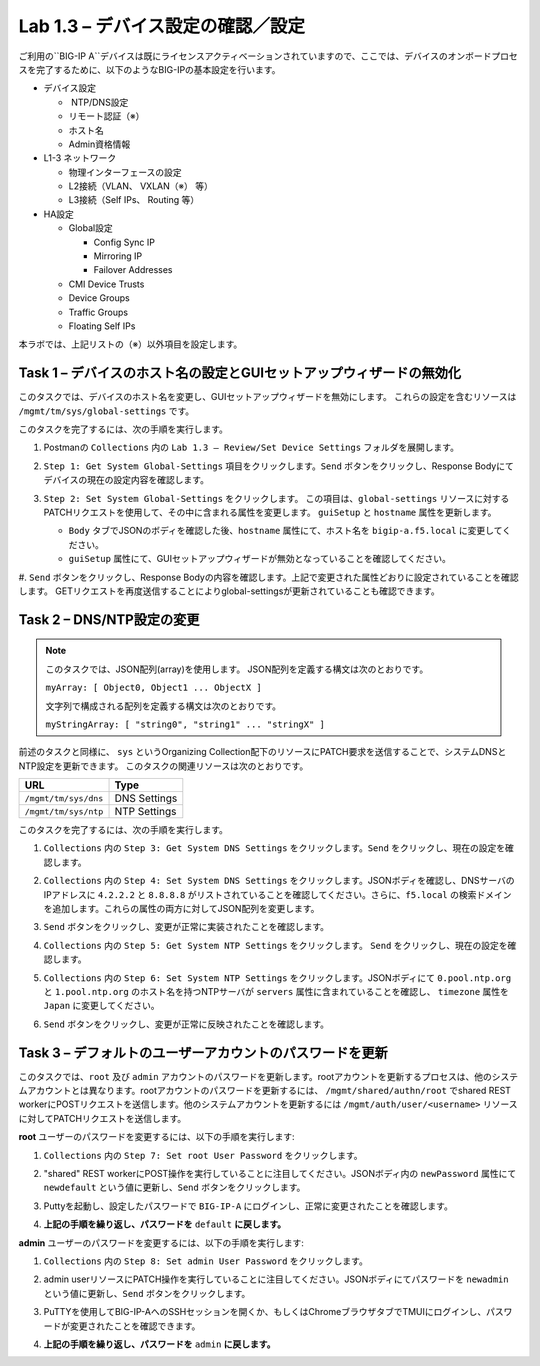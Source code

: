 .. |labmodule| replace:: 1
.. |labnum| replace:: 3
.. |labdot| replace:: |labmodule|\ .\ |labnum|
.. |labund| replace:: |labmodule|\ _\ |labnum|
.. |labname| replace:: Lab\ |labdot|
.. |labnameund| replace:: Lab\ |labund|

Lab |labmodule|\.\ |labnum| – デバイス設定の確認／設定
--------------------------------------------------------

ご利用の``BIG-IP A``デバイスは既にライセンスアクティベーションされていますので、ここでは、デバイスのオンボードプロセスを完了するために、以下のようなBIG-IPの基本設定を行います。

-  デバイス設定

   -  NTP/DNS設定

   -  リモート認証（※）

   -  ホスト名

   -  Admin資格情報

-  L1-3 ネットワーク

   -  物理インターフェースの設定

   -  L2接続（VLAN、 VXLAN（※） 等）

   -  L3接続（Self IPs、 Routing 等）

-  HA設定

   -  Global設定

      -  Config Sync IP

      -  Mirroring IP

      -  Failover Addresses

   -  CMI Device Trusts

   -  Device Groups

   -  Traffic Groups

   -  Floating Self IPs

本ラボでは、上記リストの（※）以外項目を設定します。 


Task 1 – デバイスのホスト名の設定とGUIセットアップウィザードの無効化
~~~~~~~~~~~~~~~~~~~~~~~~~~~~~~~~~~~~~~~~~~~~~~~~~~~~~~~

このタスクでは、デバイスのホスト名を変更し、GUIセットアップウィザードを無効にします。 
これらの設定を含むリソースは ``/mgmt/tm/sys/global-settings`` です。

このタスクを完了するには、次の手順を実行します。

#. Postmanの ``Collections`` 内の ``Lab 1.3 – Review/Set Device Settings`` フォルダを展開します。

#. ``Step 1: Get System Global-Settings`` 項目をクリックします。``Send`` ボタンをクリックし、Response Bodyにてデバイスの現在の設定内容を確認します。

#. ``Step 2: Set System Global-Settings`` をクリックします。 この項目は、``global-settings`` リソースに対するPATCHリクエストを使用して、その中に含まれる属性を変更します。 ``guiSetup`` と ``hostname`` 属性を更新します。

   - ``Body`` タブでJSONのボディを確認した後、``hostname`` 属性にて、ホスト名を ``bigip-a.f5.local`` に変更してください。

   - ``guiSetup`` 属性にて、GUIセットアップウィザードが無効となっていることを確認してください。
   |image25|

#. ``Send`` ボタンをクリックし、Response Bodyの内容を確認します。上記で変更された属性どおりに設定されていることを確認します。 
GETリクエストを再度送信することによりglobal-settingsが更新されていることも確認できます。


Task 2 – DNS/NTP設定の変更
~~~~~~~~~~~~~~~~~~~~~~~~~~~~~~~~

.. NOTE:: このタスクでは、JSON配列(array)を使用します。 JSON配列を定義する構文は次のとおりです。

   ``myArray: [ Object0, Object1 ... ObjectX ]``

   文字列で構成される配列を定義する構文は次のとおりです。

   ``myStringArray: [ "string0", "string1" ... "stringX" ]``

前述のタスクと同様に、 ``sys`` というOrganizing Collection配下のリソースにPATCH要求を送信することで、システムDNSとNTP設定を更新できます。 このタスクの関連リソースは次のとおりです。

+------------------------+----------------+
| URL                    | Type           |
+========================+================+
| ``/mgmt/tm/sys/dns``   | DNS Settings   |
+------------------------+----------------+
| ``/mgmt/tm/sys/ntp``   | NTP Settings   |
+------------------------+----------------+

このタスクを完了するには、次の手順を実行します。

#. ``Collections`` 内の ``Step 3: Get System DNS Settings`` をクリックします。``Send`` をクリックし、現在の設定を確認します。

#. ``Collections`` 内の ``Step 4: Set System DNS Settings`` をクリックします。JSONボディを確認し、DNSサーバのIPアドレスに ``4.2.2.2`` と ``8.8.8.8`` がリストされていることを確認してください。さらに、``f5.local`` の検索ドメインを追加します。これらの属性の両方に対してJSON配列を変更します。

   |image89|

#. ``Send`` ボタンをクリックし、変更が正常に実装されたことを確認します。

#. ``Collections`` 内の ``Step 5: Get System NTP Settings`` をクリックします。 ``Send`` をクリックし、現在の設定を確認します。

#. ``Collections`` 内の ``Step 6: Set System NTP Settings`` をクリックします。JSONボディにて ``0.pool.ntp.org`` と ``1.pool.ntp.org`` のホスト名を持つNTPサーバが ``servers`` 属性に含まれていることを確認し、 ``timezone`` 属性を ``Japan`` に変更してください。

   |image90|

#. ``Send`` ボタンをクリックし、変更が正常に反映されたことを確認します。


Task 3 – デフォルトのユーザーアカウントのパスワードを更新
~~~~~~~~~~~~~~~~~~~~~~~~~~~~~~~~~~~~~~~~~~~~~~

このタスクでは、``root`` 及び ``admin`` アカウントのパスワードを更新します。rootアカウントを更新するプロセスは、他のシステムアカウントとは異なります。rootアカウントのパスワードを更新するには、 ``/mgmt/shared/authn/root`` でshared REST workerにPOSTリクエストを送信します。他のシステムアカウントを更新するには ``/mgmt/auth/user/<username>`` リソースに対してPATCHリクエストを送信します。

**root** ユーザーのパスワードを変更するには、以下の手順を実行します:

#. ``Collections`` 内の ``Step 7: Set root User Password`` をクリックします。

#. "shared" REST workerにPOST操作を実行していることに注目してください。JSONボディ内の ``newPassword`` 属性にて ``newdefault`` という値に更新し、``Send`` ボタンをクリックします。 


   |image26|


#. Puttyを起動し、設定したパスワードで ``BIG-IP-A`` にログインし、正常に変更されたことを確認します。

#. **上記の手順を繰り返し、パスワードを** ``default`` **に戻します。**

**admin** ユーザーのパスワードを変更するには、以下の手順を実行します:

#. ``Collections`` 内の ``Step 8: Set admin User Password`` をクリックします。

#. admin userリソースにPATCH操作を実行していることに注目してください。JSONボディにてパスワードを ``newadmin`` という値に更新し、``Send`` ボタンをクリックします。

   |image27|

#. PuTTYを使用してBIG-IP-AへのSSHセッションを開くか、もしくはChromeブラウザタブでTMUIにログインし、パスワードが変更されたことを確認できます。

#. **上記の手順を繰り返し、パスワードを** ``admin`` **に戻します。**

.. |image25| image:: /_static/image025.png
   :scale: 80%
.. |image26| image:: /_static/image026.png
   :scale: 40%
.. |image27| image:: /_static/image027.png
   :scale: 40%
.. |image89| image:: /_static/image089.png
   :scale: 80%
.. |image90| image:: /_static/image090.png
   :scale: 80%